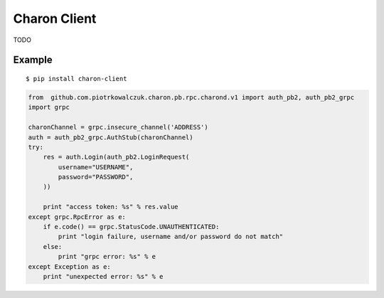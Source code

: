 #################
Charon Client
#################

TODO

*************
Example
*************

::

  $ pip install charon-client


.. code-block:: python

    from  github.com.piotrkowalczuk.charon.pb.rpc.charond.v1 import auth_pb2, auth_pb2_grpc
    import grpc

    charonChannel = grpc.insecure_channel('ADDRESS')
    auth = auth_pb2_grpc.AuthStub(charonChannel)
    try:
        res = auth.Login(auth_pb2.LoginRequest(
            username="USERNAME",
            password="PASSWORD",
        ))

        print "access token: %s" % res.value
    except grpc.RpcError as e:
        if e.code() == grpc.StatusCode.UNAUTHENTICATED:
            print "login failure, username and/or password do not match"
        else:
            print "grpc error: %s" % e
    except Exception as e:
        print "unexpected error: %s" % e


